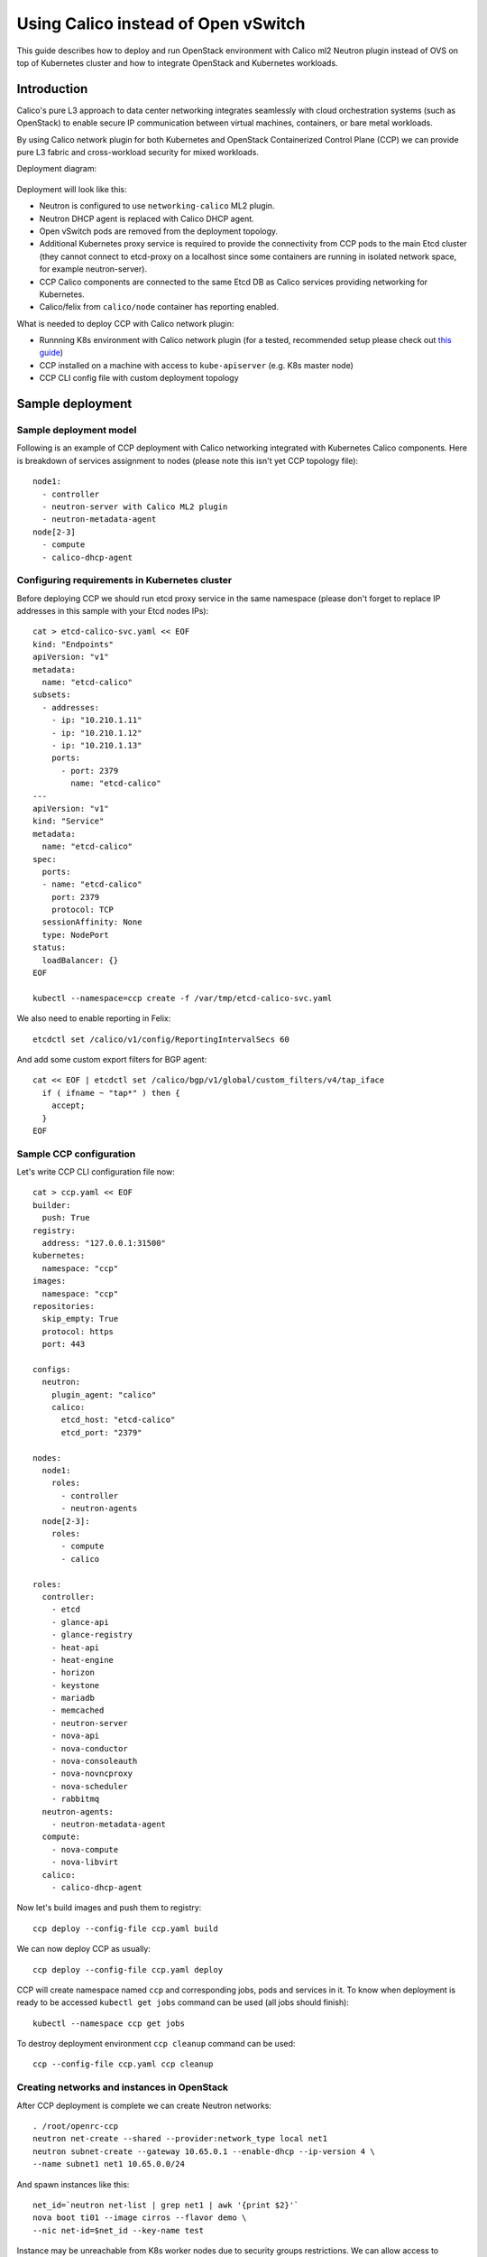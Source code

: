 .. _using_calico_instead_of_ovs:

====================================
Using Calico instead of Open vSwitch
====================================

This guide describes how to deploy and run OpenStack environment with Calico
ml2 Neutron plugin instead of OVS on top of Kubernetes cluster and how to
integrate OpenStack and Kubernetes workloads.

Introduction
~~~~~~~~~~~~

Calico's pure L3 approach to data center networking integrates seamlessly with
cloud orchestration systems (such as OpenStack) to enable secure IP
communication between virtual machines, containers, or bare metal workloads.

By using Calico network plugin for both Kubernetes and OpenStack Containerized
Control Plane (CCP) we can provide pure L3 fabric and cross-workload security
for mixed workloads.

Deployment diagram:

  .. image:: ccp-calico.png
     :height: 230 px
     :width: 600 px

Deployment will look like this:

* Neutron is configured to use ``networking-calico`` ML2 plugin.
* Neutron DHCP agent is replaced with Calico DHCP agent.
* Open vSwitch pods are removed from the deployment topology.
* Additional Kubernetes proxy service is required to provide the connectivity
  from CCP pods to the main Etcd cluster (they cannot connect to etcd-proxy
  on a localhost since some containers are running in isolated network space,
  for example neutron-server).
* CCP Calico components are connected to the same Etcd DB as Calico services
  providing networking for Kubernetes.
* Calico/felix from ``calico/node`` container has reporting enabled.

What is needed to deploy CCP with Calico network plugin:

* Runnning K8s environment with Calico network plugin (for a tested,
  recommended setup please check out
  `this guide <http://fuel-ccp.readthedocs.io/en/latest/quickstart.html>`__)
* CCP installed on a machine with access to ``kube-apiserver`` (e.g. K8s
  master node)
* CCP CLI config file with custom deployment topology

Sample deployment
~~~~~~~~~~~~~~~~~

Sample deployment model
-----------------------

Following is an example of CCP deployment with Calico networking integrated with
Kubernetes Calico components. Here is breakdown of services assignment to nodes
(please note this isn't yet CCP topology file):

::

    node1:
      - controller
      - neutron-server with Calico ML2 plugin
      - neutron-metadata-agent
    node[2-3]
      - compute
      - calico-dhcp-agent


Configuring requirements in Kubernetes cluster
----------------------------------------------

Before deploying CCP we should run etcd proxy service in the same namespace
(please don't forget to replace IP addresses in this sample with your Etcd
nodes IPs):

::

    cat > etcd-calico-svc.yaml << EOF
    kind: "Endpoints"
    apiVersion: "v1"
    metadata:
      name: "etcd-calico"
    subsets:
      - addresses:
        - ip: "10.210.1.11"
        - ip: "10.210.1.12"
        - ip: "10.210.1.13"
        ports:
          - port: 2379
            name: "etcd-calico"
    ---
    apiVersion: "v1"
    kind: "Service"
    metadata:
      name: "etcd-calico"
    spec:
      ports:
      - name: "etcd-calico"
        port: 2379
        protocol: TCP
      sessionAffinity: None
      type: NodePort
    status:
      loadBalancer: {}
    EOF

    kubectl --namespace=ccp create -f /var/tmp/etcd-calico-svc.yaml

We also need to enable reporting in Felix:

::

    etcdctl set /calico/v1/config/ReportingIntervalSecs 60

And add some custom export filters for BGP agent:

::

    cat << EOF | etcdctl set /calico/bgp/v1/global/custom_filters/v4/tap_iface
      if ( ifname ~ "tap*" ) then {
        accept;
      }
    EOF

Sample CCP configuration
------------------------

Let's write CCP CLI configuration file now:

::

    cat > ccp.yaml << EOF
    builder:
      push: True
    registry:
      address: "127.0.0.1:31500"
    kubernetes:
      namespace: "ccp"
    images:
      namespace: "ccp"
    repositories:
      skip_empty: True
      protocol: https
      port: 443

    configs:
      neutron:
        plugin_agent: "calico"
        calico:
          etcd_host: "etcd-calico"
          etcd_port: "2379"

    nodes:
      node1:
        roles:
          - controller
          - neutron-agents
      node[2-3]:
        roles:
          - compute
          - calico

    roles:
      controller:
        - etcd
        - glance-api
        - glance-registry
        - heat-api
        - heat-engine
        - horizon
        - keystone
        - mariadb
        - memcached
        - neutron-server
        - nova-api
        - nova-conductor
        - nova-consoleauth
        - nova-novncproxy
        - nova-scheduler
        - rabbitmq
      neutron-agents:
        - neutron-metadata-agent
      compute:
        - nova-compute
        - nova-libvirt
      calico:
        - calico-dhcp-agent

Now let's build images and push them to registry:

::

    ccp deploy --config-file ccp.yaml build

We can now deploy CCP as usually:

::

    ccp deploy --config-file ccp.yaml deploy

CCP will create namespace named ``ccp`` and corresponding jobs, pods and services
in it. To know when deployment is ready to be accessed ``kubectl get jobs``
command can be used (all jobs should finish):

::

    kubectl --namespace ccp get jobs

To destroy deployment environment ``ccp cleanup`` command can be used:

::

    ccp --config-file ccp.yaml ccp cleanup

Creating networks and instances in OpenStack
--------------------------------------------

After CCP deployment is complete we can create Neutron networks:

::

    . /root/openrc-ccp
    neutron net-create --shared --provider:network_type local net1
    neutron subnet-create --gateway 10.65.0.1 --enable-dhcp --ip-version 4 \
    --name subnet1 net1 10.65.0.0/24

And spawn instances like this:

::

    net_id=`neutron net-list | grep net1 | awk '{print $2}'`
    nova boot ti01 --image cirros --flavor demo \
    --nic net-id=$net_id --key-name test

Instance may be unreachable from K8s worker nodes due to security groups
restrictions. We can allow access to instances like this:

::

    nova secgroup-create allowall "Allow all"
    nova secgroup-add-rule allowall tcp 1 65535 0.0.0.0/0
    nova secgroup-add-rule allowall icmp -1 -1 0.0.0.0/0
    nova add-secgroup ti02 allowall
